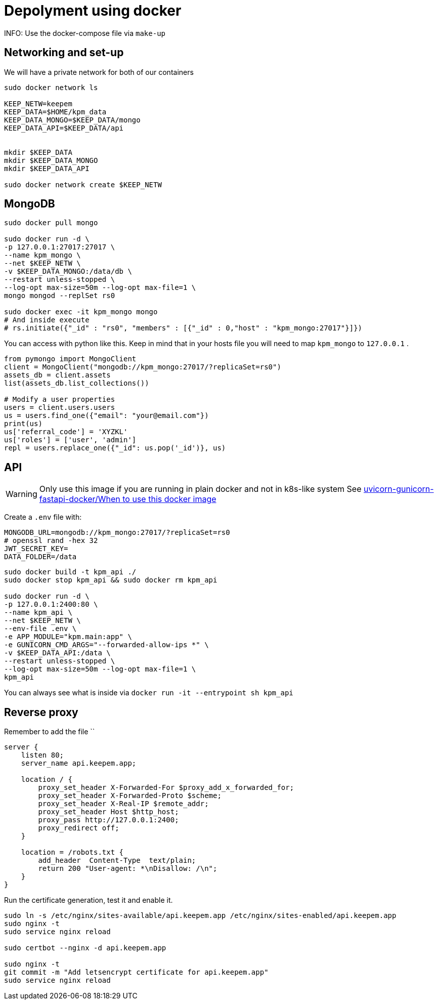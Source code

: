 = Depolyment using docker

INFO: Use the docker-compose file via `make-up`


== Networking and set-up

We will have a private network for both of our containers

[code, bash]
----
sudo docker network ls

KEEP_NETW=keepem
KEEP_DATA=$HOME/kpm_data
KEEP_DATA_MONGO=$KEEP_DATA/mongo
KEEP_DATA_API=$KEEP_DATA/api


mkdir $KEEP_DATA
mkdir $KEEP_DATA_MONGO
mkdir $KEEP_DATA_API

sudo docker network create $KEEP_NETW
----

== MongoDB

[code,bash]
----
sudo docker pull mongo

sudo docker run -d \
-p 127.0.0.1:27017:27017 \
--name kpm_mongo \
--net $KEEP_NETW \
-v $KEEP_DATA_MONGO:/data/db \
--restart unless-stopped \
--log-opt max-size=50m --log-opt max-file=1 \
mongo mongod --replSet rs0

sudo docker exec -it kpm_mongo mongo
# And inside execute
# rs.initiate({"_id" : "rs0", "members" : [{"_id" : 0,"host" : "kpm_mongo:27017"}]})
----


You can access with python like this.
Keep in mind that in your hosts file you will need to map `kpm_mongo` to `127.0.0.1` .

[source,python]
----
from pymongo import MongoClient
client = MongoClient("mongodb://kpm_mongo:27017/?replicaSet=rs0")
assets_db = client.assets
list(assets_db.list_collections())

# Modify a user properties
users = client.users.users
us = users.find_one({"email": "your@email.com"})
print(us)
us['referral_code'] = 'XYZKL'
us['roles'] = ['user', 'admin']
repl = users.replace_one({"_id": us.pop('_id')}, us)
----

== API

WARNING: Only use this image if you are running in plain docker and not in
k8s-like system See
https://github.com/tiangolo/uvicorn-gunicorn-fastapi-docker#when-to-use-this-docker-image[uvicorn-gunicorn-fastapi-docker/When to use this docker image]

Create a `.env`  file with:

----
MONGODB_URL=mongodb://kpm_mongo:27017/?replicaSet=rs0
# openssl rand -hex 32
JWT_SECRET_KEY=
DATA_FOLDER=/data
----


[code,bash]
----
sudo docker build -t kpm_api ./
sudo docker stop kpm_api && sudo docker rm kpm_api

sudo docker run -d \
-p 127.0.0.1:2400:80 \
--name kpm_api \
--net $KEEP_NETW \
--env-file .env \
-e APP_MODULE="kpm.main:app" \
-e GUNICORN_CMD_ARGS="--forwarded-allow-ips *" \
-v $KEEP_DATA_API:/data \
--restart unless-stopped \
--log-opt max-size=50m --log-opt max-file=1 \
kpm_api
----

You can always see what is inside via `docker run -it --entrypoint sh kpm_api`


== Reverse proxy

Remember to add the file ``

[source,nginx]
----
server {
    listen 80;
    server_name api.keepem.app;

    location / {
        proxy_set_header X-Forwarded-For $proxy_add_x_forwarded_for;
        proxy_set_header X-Forwarded-Proto $scheme;
        proxy_set_header X-Real-IP $remote_addr;
        proxy_set_header Host $http_host;
        proxy_pass http://127.0.0.1:2400;
        proxy_redirect off;
    }

    location = /robots.txt {
        add_header  Content-Type  text/plain;
        return 200 "User-agent: *\nDisallow: /\n";
    }
}
----

Run the certificate generation, test it and enable it.

[source,bash]
----
sudo ln -s /etc/nginx/sites-available/api.keepem.app /etc/nginx/sites-enabled/api.keepem.app
sudo nginx -t
sudo service nginx reload

sudo certbot --nginx -d api.keepem.app

sudo nginx -t
git commit -m "Add letsencrypt certificate for api.keepem.app"
sudo service nginx reload
----